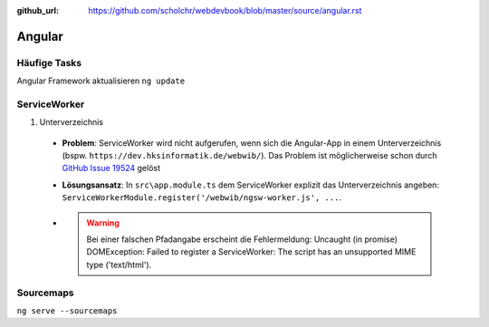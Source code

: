 :github_url: https://github.com/scholchr/webdevbook/blob/master/source/angular.rst

=======
Angular
=======

Häufige Tasks
=============

Angular Framework aktualisieren ``ng update``


ServiceWorker
=============

#. Unterverzeichnis

 - **Problem**: ServiceWorker wird nicht aufgerufen, wenn sich die Angular-App in einem Unterverzeichnis (bspw. ``https://dev.hksinformatik.de/webwib/``). Das Problem ist möglicherweise schon durch `GitHub Issue 19524 <https://github.com/angular/angular/issues/19524>`_ gelöst

 - **Lösungsansatz**: In ``src\app.module.ts`` dem ServiceWorker explizit das Unterverzeichnis angeben: ``ServiceWorkerModule.register('/webwib/ngsw-worker.js', ...``.

 - .. warning:: Bei einer falschen Pfadangabe erscheint die Fehlermeldung: Uncaught (in promise) DOMException: Failed to register a ServiceWorker: The script has an unsupported MIME type ('text/html').

Sourcemaps
==========

``ng serve --sourcemaps``